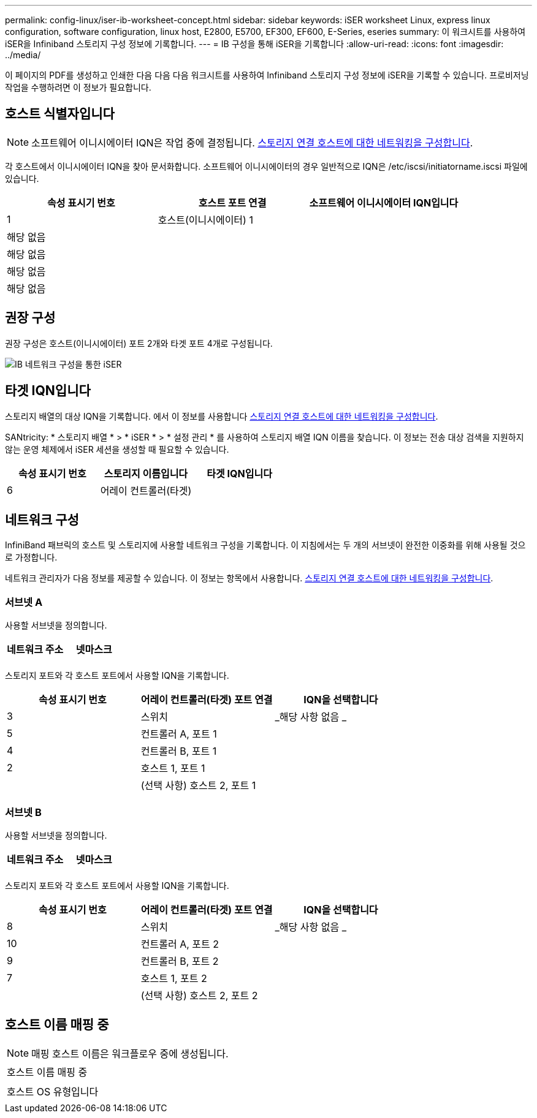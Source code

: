 ---
permalink: config-linux/iser-ib-worksheet-concept.html 
sidebar: sidebar 
keywords: iSER worksheet Linux, express linux configuration, software configuration, linux host, E2800, E5700, EF300, EF600, E-Series, eseries 
summary: 이 워크시트를 사용하여 iSER을 Infiniband 스토리지 구성 정보에 기록합니다. 
---
= IB 구성을 통해 iSER을 기록합니다
:allow-uri-read: 
:icons: font
:imagesdir: ../media/


[role="lead"]
이 페이지의 PDF를 생성하고 인쇄한 다음 다음 다음 워크시트를 사용하여 Infiniband 스토리지 구성 정보에 iSER을 기록할 수 있습니다. 프로비저닝 작업을 수행하려면 이 정보가 필요합니다.



== 호스트 식별자입니다


NOTE: 소프트웨어 이니시에이터 IQN은 작업 중에 결정됩니다. xref:iser-ib-configure-network-attached-hosts-task.adoc[스토리지 연결 호스트에 대한 네트워킹을 구성합니다].

각 호스트에서 이니시에이터 IQN을 찾아 문서화합니다. 소프트웨어 이니시에이터의 경우 일반적으로 IQN은 /etc/iscsi/initiatorname.iscsi 파일에 있습니다.

|===
| 속성 표시기 번호 | 호스트 포트 연결 | 소프트웨어 이니시에이터 IQN입니다 


 a| 
1
 a| 
호스트(이니시에이터) 1
 a| 



 a| 
해당 없음
 a| 
 a| 



 a| 
해당 없음
 a| 
 a| 



 a| 
해당 없음
 a| 
 a| 



 a| 
해당 없음
 a| 
 a| 

|===


== 권장 구성

권장 구성은 호스트(이니시에이터) 포트 2개와 타겟 포트 4개로 구성됩니다.

image::../media/port_identifiers_ib_iser.gif[IB 네트워크 구성을 통한 iSER]



== 타겟 IQN입니다

스토리지 배열의 대상 IQN을 기록합니다. 에서 이 정보를 사용합니다 xref:iser-ib-configure-network-attached-hosts-task.adoc[스토리지 연결 호스트에 대한 네트워킹을 구성합니다].

SANtricity: * 스토리지 배열 * > * iSER * > * 설정 관리 * 를 사용하여 스토리지 배열 IQN 이름을 찾습니다. 이 정보는 전송 대상 검색을 지원하지 않는 운영 체제에서 iSER 세션을 생성할 때 필요할 수 있습니다.

|===
| 속성 표시기 번호 | 스토리지 이름입니다 | 타겟 IQN입니다 


 a| 
6
 a| 
어레이 컨트롤러(타겟)
 a| 

|===


== 네트워크 구성

InfiniBand 패브릭의 호스트 및 스토리지에 사용할 네트워크 구성을 기록합니다. 이 지침에서는 두 개의 서브넷이 완전한 이중화를 위해 사용될 것으로 가정합니다.

네트워크 관리자가 다음 정보를 제공할 수 있습니다. 이 정보는 항목에서 사용합니다. xref:iser-ib-configure-network-attached-hosts-task.adoc[스토리지 연결 호스트에 대한 네트워킹을 구성합니다].



=== 서브넷 A

사용할 서브넷을 정의합니다.

|===
| 네트워크 주소 | 넷마스크 


 a| 
 a| 

|===
스토리지 포트와 각 호스트 포트에서 사용할 IQN을 기록합니다.

|===
| 속성 표시기 번호 | 어레이 컨트롤러(타겟) 포트 연결 | IQN을 선택합니다 


 a| 
3
 a| 
스위치
 a| 
_해당 사항 없음 _



 a| 
5
 a| 
컨트롤러 A, 포트 1
 a| 



 a| 
4
 a| 
컨트롤러 B, 포트 1
 a| 



 a| 
2
 a| 
호스트 1, 포트 1
 a| 



 a| 
 a| 
(선택 사항) 호스트 2, 포트 1
 a| 

|===


=== 서브넷 B

사용할 서브넷을 정의합니다.

|===
| 네트워크 주소 | 넷마스크 


 a| 
 a| 

|===
스토리지 포트와 각 호스트 포트에서 사용할 IQN을 기록합니다.

|===
| 속성 표시기 번호 | 어레이 컨트롤러(타겟) 포트 연결 | IQN을 선택합니다 


 a| 
8
 a| 
스위치
 a| 
_해당 사항 없음 _



 a| 
10
 a| 
컨트롤러 A, 포트 2
 a| 



 a| 
9
 a| 
컨트롤러 B, 포트 2
 a| 



 a| 
7
 a| 
호스트 1, 포트 2
 a| 



 a| 
 a| 
(선택 사항) 호스트 2, 포트 2
 a| 

|===


== 호스트 이름 매핑 중


NOTE: 매핑 호스트 이름은 워크플로우 중에 생성됩니다.

|===


 a| 
호스트 이름 매핑 중
 a| 



 a| 
호스트 OS 유형입니다
 a| 

|===